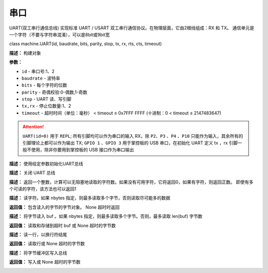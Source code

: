 串口
====


UART(双工串行通信总线) 实现标准 UART / USART 双工串行通信协议。在物理层面，它由2根线组成：RX 和 TX。 通信单元是一个字符（不要与字符串混淆），可以是8bit或9bit宽


class machine.UART(id, baudrate, bits, parity, stop, tx, rx, rts, cts, timeout)

**描述：**   构建对象

**参数：**

- ``id`` - 串口号:1、2
- ``baudrate`` - 波特率
- ``bits`` - 每个字符的位数
- ``parity`` - 奇偶校验:0-偶数,1-奇数
- ``stop`` - UART 读、写引脚
- ``tx,rx`` - 停止位数量:1、2
- ``timeout`` - 超时时间（单位：毫秒） < timeout ≤ 0x7FFF FFFF (十进制：0 < timeout ≤ 2147483647)

.. image:: /images/blocks/uart/1.png
    :scale: 90 %

.. Attention:: ``UART(id=0)`` 用于 ``REPL``; 所有引脚均可以作为串口的输入 RX，除 ``P2``、``P3`` 、``P4`` 、``P10`` 只能作为输入，其余所有的引脚理论上都可以作为输出 TX; ``GPIO 1`` 、``GPIO 3`` 用于掌控板的 USB 串口，在初始化 UART 定义 tx ，rx 引脚一般不使用，除非你要用到掌控板的 USB 接口作为串口输出


.. method:: UART.init(baudrate, bits, parity, stop, tx, rx, rts, cts, timeout)

**描述：**   使用给定参数初始化UART总线


.. method:: UART.deinit()

**描述：**   关闭 UART 总线

.. image:: /images/blocks/uart/9.png
    :scale: 90 %


.. method:: UART.any()

**描述：**   返回一个整数，计算可以无阻塞地读取的字符数。如果没有可用字符，它将返回0，如果有字符，则返回正数。 即使有多个可读的字符，该方法也可以返回1

.. image:: /images/blocks/uart/5.png
    :scale: 90 %


.. method:: UART.read([nbytes])

**描述：**   读字符。如果 nbytes 指定，则最多读取多个字节，否则读取尽可能多的数据

**返回值：**   包含读入的字节的字节对象。 None 超时时返回

.. image:: /images/blocks/uart/7.png
    :scale: 90 %


.. method:: UART.readinto(buf[, nbytes])

**描述：**   将字节读入 buf 。如果 nbytes 指定，则最多读取多个字节。否则，最多读取 len(buf) 字节数

**返回值：**   读取和存储到超时 buf 或 None 超时的字节数


.. method:: UART.readline()

**描述：**   读一行，以换行符结尾

**返回值：**   读取行或 None 超时的字节数

.. image:: /images/blocks/uart/6.png
    :scale: 90 %


.. method:: UART.write(buf)

**描述：**   将字节缓冲区写入总线

**返回值：**   写入或 None 超时的字节数

.. image:: /images/blocks/uart/2.png
    :scale: 90 %
